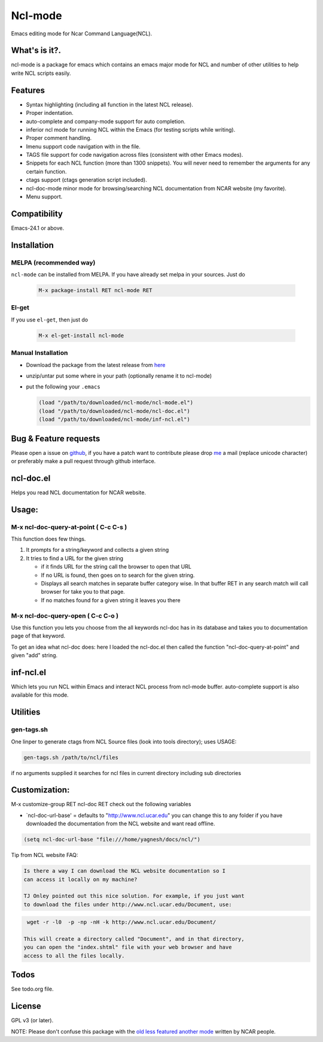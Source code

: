 .. |travis| image:: https://travis-ci.org/yyr/ncl-mode.svg?branch=master
            :target: https://travis-ci.org/yyr/ncl-mode
            :alt: Test status

.. |license| image:: https://img.shields.io/badge/license-GPL_3-green.svg?dummy
             :target: https://github.com/yyr/ncl-mode/blob/master/COPYING
             :alt: License GPL 3

===========================
Ncl-mode |travis|
===========================

Emacs editing mode for Ncar Command Language(NCL).

What's is it?.
--------------

ncl-mode is a package for emacs which contains an emacs major mode for NCL and
number of other utilities to help write NCL scripts easily.

Features
--------
- Syntax highlighting (including all function in the latest NCL release).
- Proper indentation.
- auto-complete and company-mode support for auto completion.
- inferior ncl mode for running NCL within the Emacs (for testing scripts
  while writing).
- Proper comment handling.
- Imenu support code navigation with in the file.
- TAGS file support for code navigation across files (consistent with other
  Emacs modes).
- Snippets for each NCL function (more than 1300 snippets). You will never
  need to remember the arguments for any certain function.
- ctags support (ctags generation script included).
- ncl-doc-mode minor mode for browsing/searching NCL documentation from NCAR
  website (my favorite).
- Menu support.

Compatibility
-------------
Emacs-24.1 or above.

Installation
------------

MELPA (recommended way)
~~~~~~~~~~~~~~~~~~~~~~~
``ncl-mode`` can be installed from MELPA. If you have already set melpa in your
sources. Just do

     .. code::

        M-x package-install RET ncl-mode RET

El-get
~~~~~~

If you use ``el-get``, then just do

     .. code::

        M-x el-get-install ncl-mode


Manual Installation
~~~~~~~~~~~~~~~~~~~

-  Download the package from the latest release from
   `here <https://github.com/yyr/ncl-mode/downloads>`__
-  unzip/untar put some where in your path (optionally rename it to
   ncl-mode)
-  put the following your ``.emacs``

   .. code:: example

       (load "/path/to/downloaded/ncl-mode/ncl-mode.el")
       (load "/path/to/downloaded/ncl-mode/ncl-doc.el")
       (load "/path/to/downloaded/ncl-mode/inf-ncl.el")

Bug & Feature requests
----------------------

Please open a issue on
`github <https://github.com/yyr/ncl-mode/issues>`__, if you have a patch
want to contribute please drop `me <mailto:hi%E2%97%8Eyagnesh.org>`__ a
mail (replace unicode character) or preferably make a pull request
through github interface.

ncl-doc.el
----------

Helps you read NCL documentation for NCAR website.

Usage:
------

M-x ncl-doc-query-at-point ( C-c C-s )
~~~~~~~~~~~~~~~~~~~~~~~~~~~~~~~~~~~~~~

This function does few things.

#. It prompts for a string/keyword and collects a given string
#. It tries to find a URL for the given string

   -  if it finds URL for the string call the browser to open that URL
   -  If no URL is found, then goes on to search for the given string.
   -  Displays all search matches in separate buffer category wise. In
      that buffer RET in any search match will call browser for take you
      to that page.
   -  If no matches found for a given string it leaves you there


M-x ncl-doc-query-open ( C-c C-o )
~~~~~~~~~~~~~~~~~~~~~~~~~~~~~~~~~~

Use this function you lets you choose from the all keywords ncl-doc has in its
database and takes you to documentation page of that keyword.

To get an idea what ncl-doc does: here I loaded the ncl-doc.el then
called the function "ncl-doc-query-at-point" and given "add" string.

.. image:: https://raw.github.com/yyr/ncl-mode/master/img/ncl-doc-usage.png
   :align: center


inf-ncl.el
----------

Which lets you run NCL within Emacs and interact NCL process from ncl-mode
buffer. auto-complete support is also available for this mode.

Utilities
---------

gen-tags.sh
~~~~~~~~~~~

One linper to generate ctags from NCL Source files (look into tools
directory); uses USAGE:

.. code:: example

    gen-tags.sh /path/to/ncl/files

if no arguments supplied it searches for ncl files in current directory
including sub directories


Customization:
--------------

M-x customize-group RET ncl-doc RET check out the following variables

-  `ncl-doc-url-base' = defaults to "http://www.ncl.ucar.edu\ " you can
   change this to any folder if you have downloaded the documentation
   from the NCL website and want read offline.

.. code:: scheme

    (setq ncl-doc-url-base "file:///home/yagnesh/docs/ncl/")


Tip from NCL website FAQ:


.. code:: example

     Is there a way I can download the NCL website documentation so I
     can access it locally on my machine?

     TJ Onley pointed out this nice solution. For example, if you just want
     to download the files under http://www.ncl.ucar.edu/Document, use:


.. code:: sh

     wget -r -l0  -p -np -nH -k http://www.ncl.ucar.edu/Document/

    This will create a directory called "Document", and in that directory,
    you can open the "index.shtml" file with your web browser and have
    access to all the files locally.

Todos
-----
See todo.org file.

License
-------
GPL v3 (or later). |license|

NOTE: Please don't confuse this package with the `old less featured another mode
<http://www.ncl.ucar.edu/Applications/Files/ncl.el>`__ written by NCAR people.

